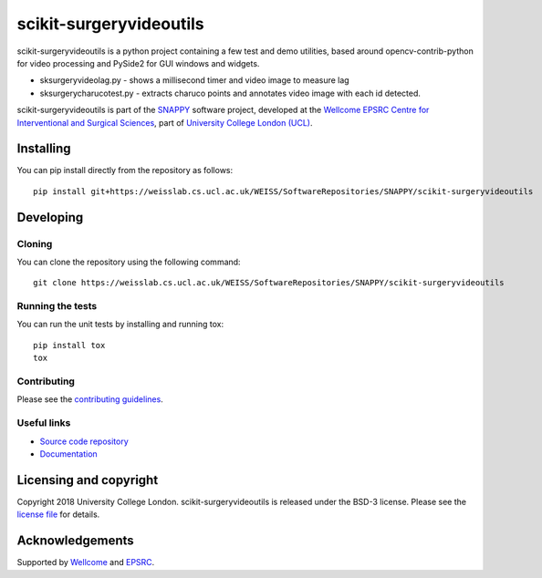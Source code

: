 scikit-surgeryvideoutils
===============================

.. image:: https://weisslab.cs.ucl.ac.uk/WEISS/SoftwareRepositories/SNAPPY/scikit-surgeryvideoutils/raw/master/project-icon.png
   :height: 128px
   :width: 128px
   :target: https://weisslab.cs.ucl.ac.uk/WEISS/SoftwareRepositories/SNAPPY/scikit-surgeryvideoutils

.. image:: https://weisslab.cs.ucl.ac.uk/WEISS/SoftwareRepositories/SNAPPY/scikit-surgeryvideoutils/badges/master/build.svg
   :target: https://weisslab.cs.ucl.ac.uk/WEISS/SoftwareRepositories/SNAPPY/scikit-surgeryvideoutils/pipelines
   :alt: GitLab-CI test status

.. image:: https://weisslab.cs.ucl.ac.uk/WEISS/SoftwareRepositories/SNAPPY/scikit-surgeryvideoutils/badges/master/coverage.svg
    :target: https://weisslab.cs.ucl.ac.uk/WEISS/SoftwareRepositories/SNAPPY/scikit-surgeryvideoutils/commits/master
    :alt: Test coverage

.. image:: https://readthedocs.org/projects/scikit-surgeryvideoutils/badge/?version=latest
    :target: http://scikit-surgeryvideoutils.readthedocs.io/en/latest/?badge=latest
    :alt: Documentation Status

scikit-surgeryvideoutils is a python project containing a few test and demo
utilities, based around opencv-contrib-python for video processing and
PySide2 for GUI windows and widgets.

* sksurgeryvideolag.py - shows a millisecond timer and video image to measure lag
* sksurgerycharucotest.py - extracts charuco points and annotates video image with each id detected.

scikit-surgeryvideoutils is part of the `SNAPPY`_ software project, developed at the `Wellcome EPSRC Centre for Interventional and Surgical Sciences`_, part of `University College London (UCL)`_.


Installing
----------

You can pip install directly from the repository as follows:

::

    pip install git+https://weisslab.cs.ucl.ac.uk/WEISS/SoftwareRepositories/SNAPPY/scikit-surgeryvideoutils


Developing
----------

Cloning
^^^^^^^

You can clone the repository using the following command:

::

    git clone https://weisslab.cs.ucl.ac.uk/WEISS/SoftwareRepositories/SNAPPY/scikit-surgeryvideoutils


Running the tests
^^^^^^^^^^^^^^^^^

You can run the unit tests by installing and running tox:

::

    pip install tox
    tox

Contributing
^^^^^^^^^^^^

Please see the `contributing guidelines`_.


Useful links
^^^^^^^^^^^^

* `Source code repository`_
* `Documentation`_


Licensing and copyright
-----------------------

Copyright 2018 University College London.
scikit-surgeryvideoutils is released under the BSD-3 license. Please see the `license file`_ for details.


Acknowledgements
----------------

Supported by `Wellcome`_ and `EPSRC`_.


.. _`Wellcome EPSRC Centre for Interventional and Surgical Sciences`: http://www.ucl.ac.uk/weiss
.. _`source code repository`: https://weisslab.cs.ucl.ac.uk/WEISS/SoftwareRepositories/SNAPPY/scikit-surgeryvideoutils
.. _`Documentation`: https://scikit-surgeryvideoutils.readthedocs.io
.. _`SNAPPY`: https://weisslab.cs.ucl.ac.uk/WEISS/PlatformManagement/SNAPPY/wikis/home
.. _`University College London (UCL)`: http://www.ucl.ac.uk/
.. _`Wellcome`: https://wellcome.ac.uk/
.. _`EPSRC`: https://www.epsrc.ac.uk/
.. _`contributing guidelines`: https://weisslab.cs.ucl.ac.uk/WEISS/SoftwareRepositories/SNAPPY/scikit-surgeryvideoutils/blob/master/CONTRIBUTING.rst
.. _`license file`: https://weisslab.cs.ucl.ac.uk/WEISS/SoftwareRepositories/SNAPPY/scikit-surgeryvideoutils/blob/master/LICENSE



